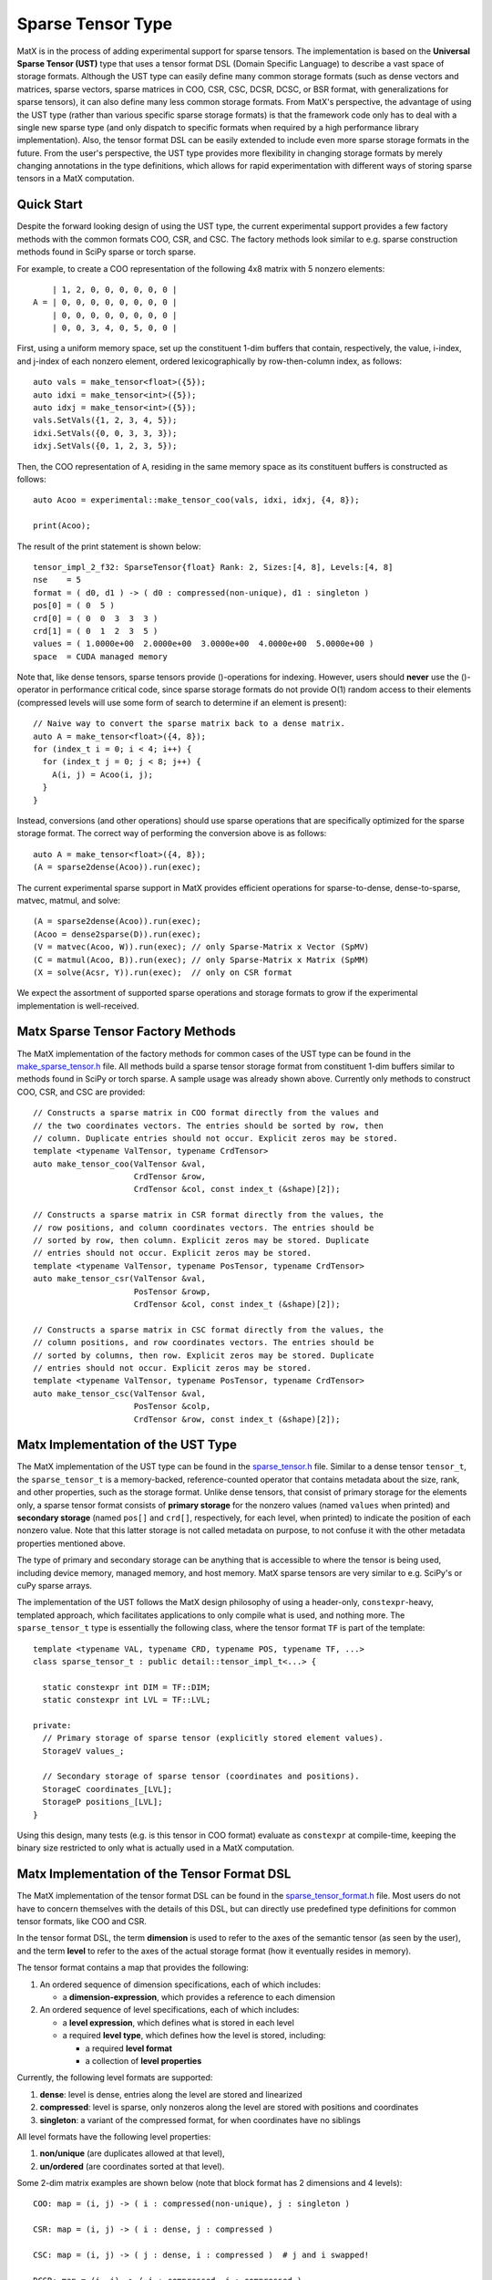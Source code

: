 .. _sparse_tensor_api:

Sparse Tensor Type
##################

MatX is in the process of adding experimental support for sparse tensors.
The implementation is based on the **Universal Sparse Tensor (UST)** type
that uses a tensor format DSL (Domain Specific Language) to describe a vast
space of storage formats. Although the UST type can easily define many common
storage formats (such as dense vectors and matrices, sparse vectors, sparse
matrices in COO, CSR, CSC, DCSR, DCSC, or BSR format, with generalizations
for sparse tensors), it can also define many less common storage formats.
From MatX's perspective, the advantage of using the UST type (rather than
various specific sparse storage formats) is that the framework code only has
to deal with a single new sparse type (and only dispatch to specific formats
when required by a high performance library implementation). Also, the tensor
format DSL can be easily extended to include even more sparse storage formats
in the future. From the user's perspective, the UST type provides more
flexibility in changing storage formats by merely changing annotations in the
type definitions, which allows for rapid experimentation with different ways
of storing sparse tensors in a MatX computation.

Quick Start
-----------

Despite the forward looking design of using the UST type, the current
experimental support provides a few factory methods with the common
formats COO, CSR, and CSC. The factory methods look similar to e.g.
sparse construction methods found in SciPy sparse or torch sparse.

For example, to create a COO representation of the following
4x8 matrix with 5 nonzero elements::

       | 1, 2, 0, 0, 0, 0, 0, 0 |
   A = | 0, 0, 0, 0, 0, 0, 0, 0 |
       | 0, 0, 0, 0, 0, 0, 0, 0 |
       | 0, 0, 3, 4, 0, 5, 0, 0 |

First, using a uniform memory space, set up the constituent 1-dim buffers
that contain, respectively, the value, i-index, and j-index of each nonzero
element, ordered lexicographically by row-then-column index, as follows::
  
  auto vals = make_tensor<float>({5});
  auto idxi = make_tensor<int>({5});
  auto idxj = make_tensor<int>({5});
  vals.SetVals({1, 2, 3, 4, 5});
  idxi.SetVals({0, 0, 3, 3, 3});
  idxj.SetVals({0, 1, 2, 3, 5});

Then, the COO representation of ``A``, residing in the same memory space as
its constituent buffers is constructed as follows::

  auto Acoo = experimental::make_tensor_coo(vals, idxi, idxj, {4, 8});

  print(Acoo);

The result of the print statement is shown below::

  tensor_impl_2_f32: SparseTensor{float} Rank: 2, Sizes:[4, 8], Levels:[4, 8]
  nse    = 5
  format = ( d0, d1 ) -> ( d0 : compressed(non-unique), d1 : singleton )
  pos[0] = ( 0  5 )
  crd[0] = ( 0  0  3  3  3 )
  crd[1] = ( 0  1  2  3  5 )
  values = ( 1.0000e+00  2.0000e+00  3.0000e+00  4.0000e+00  5.0000e+00 )
  space  = CUDA managed memory

Note that, like dense tensors, sparse tensors provide ()-operations
for indexing.  However, users should **never** use the ()-operator
in performance critical code, since sparse storage formats do not
provide O(1) random access to their elements (compressed levels will
use some form of search to determine if an element is present)::

  // Naive way to convert the sparse matrix back to a dense matrix.
  auto A = make_tensor<float>({4, 8});
  for (index_t i = 0; i < 4; i++) {
    for (index_t j = 0; j < 8; j++) {
      A(i, j) = Acoo(i, j);
    }
  }

Instead, conversions (and other operations) should use sparse operations
that are specifically optimized for the sparse storage format. The
correct way of performing the conversion above is as follows::

  auto A = make_tensor<float>({4, 8});
  (A = sparse2dense(Acoo)).run(exec);

The current experimental sparse support in MatX provides efficient
operations for sparse-to-dense, dense-to-sparse, matvec, matmul,
and solve::

   (A = sparse2dense(Acoo)).run(exec);
   (Acoo = dense2sparse(D)).run(exec);
   (V = matvec(Acoo, W)).run(exec); // only Sparse-Matrix x Vector (SpMV)
   (C = matmul(Acoo, B)).run(exec); // only Sparse-Matrix x Matrix (SpMM)
   (X = solve(Acsr, Y)).run(exec);  // only on CSR format

We expect the assortment of supported sparse operations and storage
formats to grow if the experimental implementation is well-received.

Matx Sparse Tensor Factory Methods
----------------------------------

The MatX implementation of the factory methods for common cases of
the UST type can be found in the `make_sparse_tensor.h`_ file.
All methods build a sparse tensor storage format from constituent
1-dim buffers similar to methods found in SciPy or torch sparse.
A sample usage was already shown above. Currently only methods
to construct COO, CSR, and CSC are provided::

  // Constructs a sparse matrix in COO format directly from the values and
  // the two coordinates vectors. The entries should be sorted by row, then
  // column. Duplicate entries should not occur. Explicit zeros may be stored.
  template <typename ValTensor, typename CrdTensor>
  auto make_tensor_coo(ValTensor &val,
                       CrdTensor &row,
                       CrdTensor &col, const index_t (&shape)[2]);

  // Constructs a sparse matrix in CSR format directly from the values, the
  // row positions, and column coordinates vectors. The entries should be
  // sorted by row, then column. Explicit zeros may be stored. Duplicate
  // entries should not occur. Explicit zeros may be stored.
  template <typename ValTensor, typename PosTensor, typename CrdTensor>
  auto make_tensor_csr(ValTensor &val,
                       PosTensor &rowp,
                       CrdTensor &col, const index_t (&shape)[2]);

  // Constructs a sparse matrix in CSC format directly from the values, the
  // column positions, and row coordinates vectors. The entries should be
  // sorted by columns, then row. Explicit zeros may be stored. Duplicate
  // entries should not occur. Explicit zeros may be stored.
  template <typename ValTensor, typename PosTensor, typename CrdTensor>
  auto make_tensor_csc(ValTensor &val,
                       PosTensor &colp,
                       CrdTensor &row, const index_t (&shape)[2]);

Matx Implementation of the UST Type
-----------------------------------

The MatX implementation of the UST type can be found in the `sparse_tensor.h`_
file. Similar to a dense tensor ``tensor_t``, the ``sparse_tensor_t`` is a
memory-backed, reference-counted operator that contains metadata about the
size, rank, and other properties, such as the storage format. Unlike dense
tensors, that consist of primary storage for the elements only, a sparse tensor
format consists of **primary storage** for the nonzero values (named ``values``
when printed) and **secondary storage** (named ``pos[]`` and ``crd[]``,
respectively, for each level, when printed) to indicate the position of each
nonzero value. Note that this latter storage is not called metadata on purpose,
to not confuse it with the other metadata properties mentioned above.

The type of primary and secondary storage can be anything that is accessible
to where the tensor is being used, including device memory, managed memory,
and host memory. MatX sparse tensors are very similar to e.g. SciPy's or
cuPy sparse arrays.

The implementation of the UST follows the MatX design philosophy of using
a header-only, ``constexpr``-heavy, templated approach, which facilitates
applications to only compile what is used, and nothing more.
The ``sparse_tensor_t`` type is essentially the following class,
where the tensor format ``TF`` is part of the template::

  template <typename VAL, typename CRD, typename POS, typename TF, ...>
  class sparse_tensor_t : public detail::tensor_impl_t<...> {
    
    static constexpr int DIM = TF::DIM;
    static constexpr int LVL = TF::LVL;

  private:
    // Primary storage of sparse tensor (explicitly stored element values).
    StorageV values_;

    // Secondary storage of sparse tensor (coordinates and positions).
    StorageC coordinates_[LVL];
    StorageP positions_[LVL];
  }

Using this design, many tests (e.g. is this tensor in COO format) 
evaluate as ``constexpr`` at compile-time, keeping the binary
size restricted to only what is actually used in a MatX computation.


Matx Implementation of the Tensor Format DSL
--------------------------------------------

The MatX implementation of the tensor format DSL can be found in the
`sparse_tensor_format.h`_ file. Most users do not have to concern
themselves with the details of this DSL, but can directly use predefined
type definitions for common tensor formats, like COO and CSR.

In the tensor format DSL, the term **dimension** is used to refer to the axes of
the semantic tensor (as seen by the user), and the term **level** to refer to
the axes of the actual storage format (how it eventually resides in memory).

The tensor format contains a map that provides the following:

(1) An ordered sequence of dimension specifications, each of which includes:

    * a **dimension-expression**, which provides a reference to each dimension

(2) An ordered sequence of level specifications, each of which includes:

    * a **level expression**, which defines what is stored in each level
    * a required **level type**, which defines how the level is stored, including:

      * a required **level format**
      * a collection of **level properties**

Currently, the following level formats are supported:

(1) **dense**: level is dense, entries along the level are stored and linearized
(2) **compressed**: level is sparse, only nonzeros along the level are stored
    with positions and coordinates
(3) **singleton**: a variant of the compressed format, for when coordinates have
    no siblings

All level formats have the following level properties:

(1) **non/unique** (are duplicates allowed at that level),
(2) **un/ordered** (are coordinates sorted at that level).

Some 2-dim matrix examples are shown below (note that 
block format has 2 dimensions and 4 levels)::

  COO: map = (i, j) -> ( i : compressed(non-unique), j : singleton )

  CSR: map = (i, j) -> ( i : dense, j : compressed )

  CSC: map = (i, j) -> ( j : dense, i : compressed )  # j and i swapped!

  DCSR: map = (i, j) -> ( i : compressed, j : compressed )

  DCSC: map = (i, j) -> ( j : compressed, i : compressed )

  BSR with 2x3 blocks: map = ( i, j ) -> ( i floordiv 2 : dense,
                                           j floordiv 3 : compressed,
                                           i mod 2      : dense,
                                           j mod 3      : dense )

Two 3-dim tensor examples are shown below::

  COO3: map = (i, j, k) -> ( i : compressed(non-unique),
                             j : singleton,
                             k : singleton )
  CSF3: map = (i, j, k) -> ( i : compressed,
                             j : compressed,
                             k : compressed )

Lastly, a 4-dim tensor examples is given here::

  COO4: map = (i, j, k, l) -> ( i : compressed(non-unique),
                                j : singleton,
                                k : singleton,
                                l : singleton )
 
The C++ representation of the latter is given below::

  using COO4 = SparseTensorFormat<4,
                 LvlSpec<D0, LvlType::CompressedNonUnique>,
                 LvlSpec<D1, LvlType::Singleton>,
                 LvlSpec<D2, LvlType::Singleton>,
                 LvlSpec<D3, LvlType::Singleton>>;

More examples can be found in the code.

Historical Background of the UST Type
-------------------------------------

The concept of the UST type has its roots in sparse compilers, first pioneered
for sparse linear algebra in [`B&W95`_, `B&W96`_, `Bik96`_, `Bik98`_] and
formalized to sparse tensor algebra in [`Kjolstad20`_, `Chou22`_, `Yadav22`_].
The tensor format DSL for the UST type, including the generalization to
higher-dimensional levels, was introduced in [`MLIR22`_, `MLIR`_]. Please
refer to this literature for a more extensive presentation of all topics only
briefly discussed in this online documentation.

.. _B&W95: https://dl.acm.org/doi/10.1006/jpdc.1995.1141
.. _B&W96: https://ieeexplore.ieee.org/document/485501
.. _Bik96: https://theses.liacs.nl/1315
.. _Bik98: https://dl.acm.org/doi/10.1145/290200.287636
.. _Chou22: http://tensor-compiler.org/files/chou-phd-thesis-taco-formats.pdf
.. _Kjolstad20: http://tensor-compiler.org/files/kjolstad-phd-thesis-taco-compiler.pdf
.. _MLIR22: https://dl.acm.org/doi/10.1145/3544559
.. _MLIR: https://developers.google.com/mlir-sparsifier
.. _Yadav22: http://tensor-compiler.org/files/yadav-pldi22-distal.pdf
.. _make_sparse_tensor.h: https://github.com/NVIDIA/MatX/blob/main/include/matx/core/make_sparse_tensor.h
.. _sparse_tensor.h: https://github.com/NVIDIA/MatX/blob/main/include/matx/core/sparse_tensor.h
.. _sparse_tensor_format.h: https://github.com/NVIDIA/MatX/blob/main/include/matx/core/sparse_tensor_format.h
